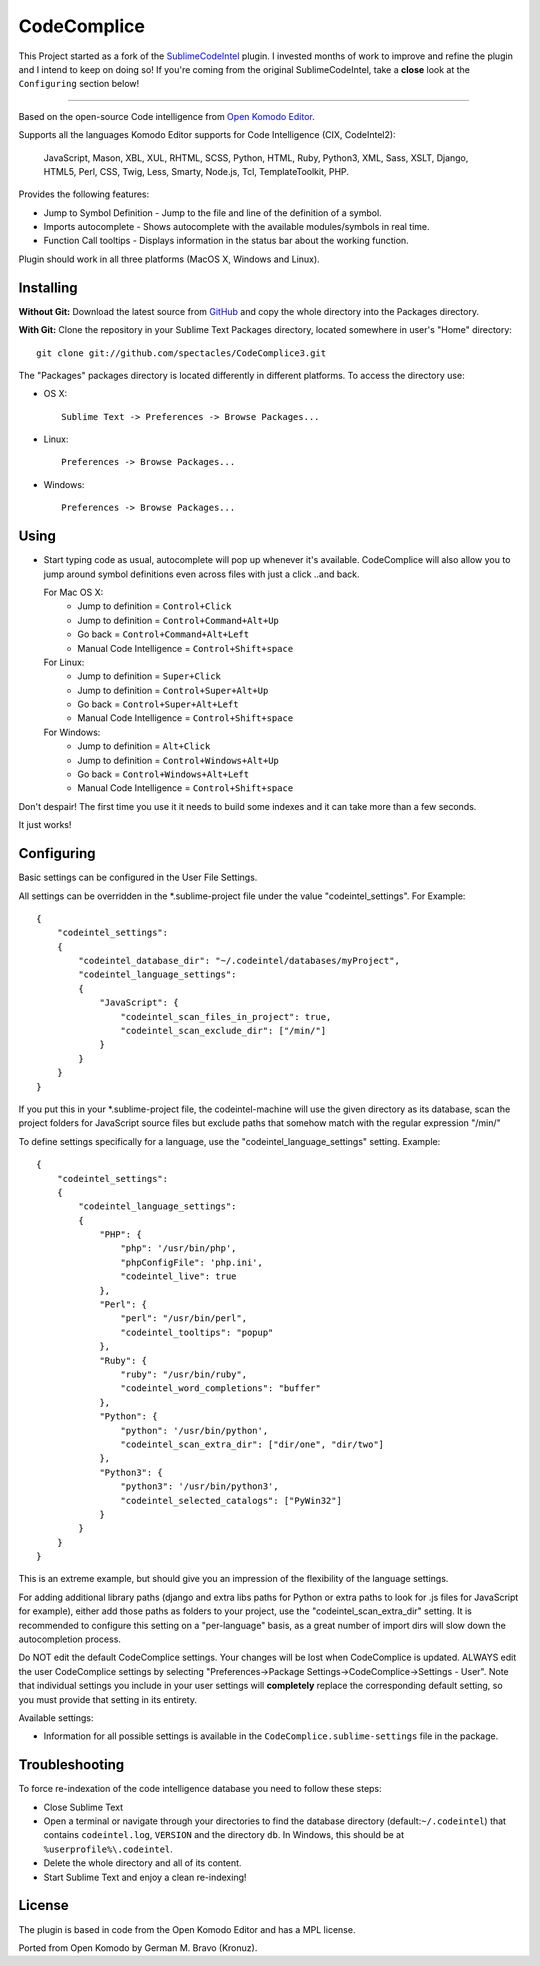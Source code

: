 CodeComplice
=================

This Project started as a fork of the `SublimeCodeIntel <https://github.com/SublimeCodeIntel/SublimeCodeIntel>`_ plugin.
I invested months of work to improve and refine the plugin and I intend to keep on doing so!
If you're coming from the original SublimeCodeIntel, take a **close** look at the ``Configuring`` section below!

---------------------------------------

Based on the open-source Code intelligence from `Open Komodo Editor <http://www.openkomodo.com/>`_.

Supports all the languages Komodo Editor supports for Code Intelligence (CIX, CodeIntel2):

    JavaScript, Mason, XBL, XUL, RHTML, SCSS, Python, HTML, Ruby, Python3, XML, Sass, XSLT, Django, HTML5, Perl, CSS, Twig, Less, Smarty, Node.js, Tcl, TemplateToolkit, PHP.

Provides the following features:

* Jump to Symbol Definition - Jump to the file and line of the definition of a symbol.
* Imports autocomplete - Shows autocomplete with the available modules/symbols in real time.
* Function Call tooltips - Displays information in the status bar about the working function.

Plugin should work in all three platforms (MacOS X, Windows and Linux).


Installing
----------

**Without Git:** Download the latest source from `GitHub <http://github.com/spectacles/CodeComplice3>`_ and copy the whole directory into the Packages directory.

**With Git:** Clone the repository in your Sublime Text Packages directory, located somewhere in user's "Home" directory::

    git clone git://github.com/spectacles/CodeComplice3.git


The "Packages" packages directory is located differently in different platforms. To access the directory use:

* OS X::

    Sublime Text -> Preferences -> Browse Packages...

* Linux::

    Preferences -> Browse Packages...

* Windows::

    Preferences -> Browse Packages...


Using
-----

* Start typing code as usual, autocomplete will pop up whenever it's available. CodeComplice will also allow you to jump around symbol definitions even across files with just a click ..and back.

  For Mac OS X:
    * Jump to definition = ``Control+Click``
    * Jump to definition = ``Control+Command+Alt+Up``
    * Go back = ``Control+Command+Alt+Left``
    * Manual Code Intelligence = ``Control+Shift+space``

  For Linux:
    * Jump to definition = ``Super+Click``
    * Jump to definition = ``Control+Super+Alt+Up``
    * Go back = ``Control+Super+Alt+Left``
    * Manual Code Intelligence = ``Control+Shift+space``

  For Windows:
    * Jump to definition = ``Alt+Click``
    * Jump to definition = ``Control+Windows+Alt+Up``
    * Go back = ``Control+Windows+Alt+Left``
    * Manual Code Intelligence = ``Control+Shift+space``

Don't despair! The first time you use it it needs to build some indexes and it can take more than a few seconds.

It just works!


Configuring
-----------
Basic settings can be configured in the User File Settings.

All settings can be overridden in the *.sublime-project file under the value "codeintel_settings". For Example::

    {
        "codeintel_settings":
        {
            "codeintel_database_dir": "~/.codeintel/databases/myProject",
            "codeintel_language_settings":
            {
                "JavaScript": {
                    "codeintel_scan_files_in_project": true,
                    "codeintel_scan_exclude_dir": ["/min/"]
                }
            }
        }
    }

If you put this in your *.sublime-project file, the codeintel-machine will use the given directory as its database,
scan the project folders for JavaScript source files but exclude paths that somehow match with the regular expression "/min/"


To define settings specifically for a language, use the "codeintel_language_settings" setting. Example::

    {
        "codeintel_settings":
        {
            "codeintel_language_settings":
            {
                "PHP": {
                    "php": '/usr/bin/php',
                    "phpConfigFile": 'php.ini',
                    "codeintel_live": true
                },
                "Perl": {
                    "perl": "/usr/bin/perl",
                    "codeintel_tooltips": "popup"
                },
                "Ruby": {
                    "ruby": "/usr/bin/ruby",
                    "codeintel_word_completions": "buffer"
                },
                "Python": {
                    "python": '/usr/bin/python',
                    "codeintel_scan_extra_dir": ["dir/one", "dir/two"]
                },
                "Python3": {
                    "python3": '/usr/bin/python3',
                    "codeintel_selected_catalogs": ["PyWin32"]
                }
            }
        }
    }

This is an extreme example, but should give you an impression of the flexibility of the language settings.

For adding additional library paths (django and extra libs paths for Python or extra paths to look for .js files for JavaScript for example), either add those paths as folders to your project, use the "codeintel_scan_extra_dir" setting.
It is recommended to configure this setting on a "per-language" basis, as a great number of import dirs will slow down the autocompletion process.



Do NOT edit the default CodeComplice settings. Your changes will be lost when CodeComplice is updated. ALWAYS edit the user CodeComplice settings by selecting "Preferences->Package Settings->CodeComplice->Settings - User". Note that individual settings you include in your user settings will **completely** replace the corresponding default setting, so you must provide that setting in its entirety.

Available settings:

* Information for all possible settings is available in the ``CodeComplice.sublime-settings`` file in the package.


Troubleshooting
---------------

To force re-indexation of the code intelligence database you need to follow these steps:

* Close Sublime Text

* Open a terminal or navigate through your directories to find the database directory (default:``~/.codeintel``) that contains ``codeintel.log``, ``VERSION`` and the directory ``db``. In Windows, this should be at ``%userprofile%\.codeintel``.

* Delete the whole directory and all of its content.

* Start Sublime Text and enjoy a clean re-indexing!


License
-------
The plugin is based in code from the Open Komodo Editor and has a MPL license.

Ported from Open Komodo by German M. Bravo (Kronuz).

